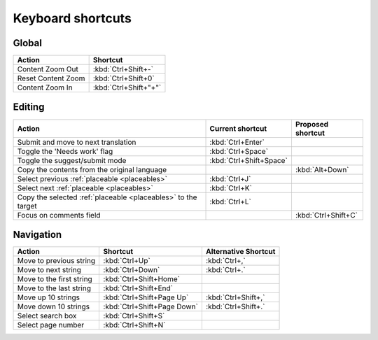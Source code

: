 .. _shortcuts:

Keyboard shortcuts
******************

.. versionadded:: 2.5


.. _shortcuts#global:

Global
------

===================== =======================
Action                 Shortcut
===================== =======================
Content Zoom Out       :kbd:`Ctrl+Shift+-`
Reset Content Zoom     :kbd:`Ctrl+Shift+0`
Content Zoom In        :kbd:`Ctrl+Shift+"+"`
===================== =======================


.. _shortcuts#editing:

Editing
-------

+-------------------------------+-------------------------+----------------------+
| Action                        | Current shortcut        | Proposed shortcut    |
+===============================+=========================+======================+
| Submit and move to next       | :kbd:`Ctrl+Enter`       |                      |
| translation                   |                         |                      |
+-------------------------------+-------------------------+----------------------+
| Toggle the 'Needs work'       | :kbd:`Ctrl+Space`       |                      |
| flag                          |                         |                      |
+-------------------------------+-------------------------+----------------------+
| Toggle the suggest/submit     | :kbd:`Ctrl+Shift+Space` |                      |
| mode                          |                         |                      |
+-------------------------------+-------------------------+----------------------+
| Copy the contents from        |                         | :kbd:`Alt+Down`      |
| the original language         |                         |                      |
+-------------------------------+-------------------------+----------------------+
| Select previous               | :kbd:`Ctrl+J`           |                      |
| :ref:`placeable <placeables>` |                         |                      |
+-------------------------------+-------------------------+----------------------+
| Select next                   | :kbd:`Ctrl+K`           |                      |
| :ref:`placeable <placeables>` |                         |                      |
+-------------------------------+-------------------------+----------------------+
| Copy the selected             | :kbd:`Ctrl+L`           |                      |
| :ref:`placeable <placeables>` |                         |                      |
| to the target                 |                         |                      |
+-------------------------------+-------------------------+----------------------+
| Focus on comments field       |                         | :kbd:`Ctrl+Shift+C`  |
+-------------------------------+-------------------------+----------------------+


.. _shortcuts#navigation:

Navigation
----------

+---------------------------+-----------------------------+-----------------------------+
| Action                    | Shortcut                    | Alternative Shortcut        |
+===========================+=============================+=============================+
| Move to previous string   | :kbd:`Ctrl+Up`              | :kbd:`Ctrl+,`               |
+---------------------------+-----------------------------+-----------------------------+
| Move to next string       | :kbd:`Ctrl+Down`            | :kbd:`Ctrl+.`               |
+---------------------------+-----------------------------+-----------------------------+
| Move to the first string  | :kbd:`Ctrl+Shift+Home`      |                             |
+---------------------------+-----------------------------+-----------------------------+
| Move to the last string   | :kbd:`Ctrl+Shift+End`       |                             |
+---------------------------+-----------------------------+-----------------------------+
| Move up 10 strings        | :kbd:`Ctrl+Shift+Page Up`   | :kbd:`Ctrl+Shift+,`         |
+---------------------------+-----------------------------+-----------------------------+
| Move down 10 strings      | :kbd:`Ctrl+Shift+Page Down` | :kbd:`Ctrl+Shift+.`         |
+---------------------------+-----------------------------+-----------------------------+
| Select search box         | :kbd:`Ctrl+Shift+S`         |                             |
+---------------------------+-----------------------------+-----------------------------+
| Select page number        | :kbd:`Ctrl+Shift+N`         |                             |
+---------------------------+-----------------------------+-----------------------------+
